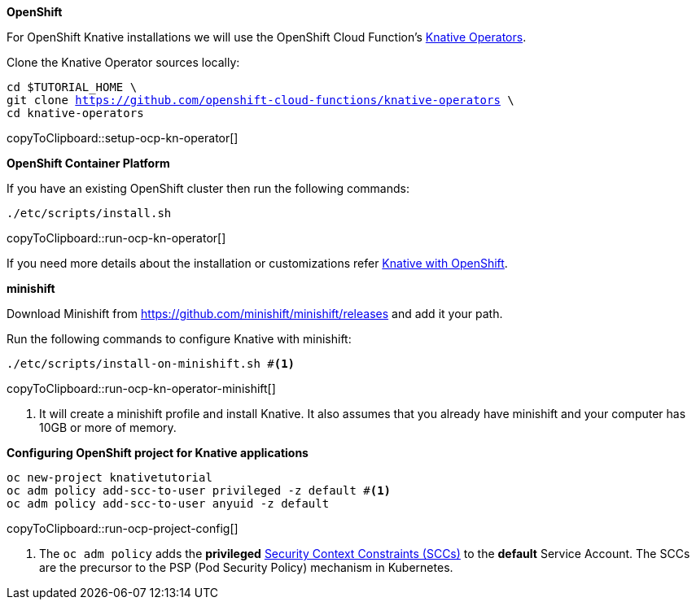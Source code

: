 [#install-knative-openshift]

**OpenShift**

For OpenShift Knative installations we will use the OpenShift Cloud Function's https://github.com/openshift-cloud-functions/knative-operators[Knative Operators].

Clone the Knative Operator sources locally:

[#setup-ocp-kn-operator]
[source,bash,subs="+macros,+attributes"]
-----
cd $TUTORIAL_HOME \
git clone https://github.com/openshift-cloud-functions/knative-operators \
cd knative-operators
-----
copyToClipboard::setup-ocp-kn-operator[]

**OpenShift Container Platform**

If you have an existing OpenShift cluster then run the following commands:

[#run-ocp-kn-operator]
[source,bash,subs="+macros,+attributes"]
-----
./etc/scripts/install.sh
-----
copyToClipboard::run-ocp-kn-operator[]

If you need more details about the installation or customizations refer https://github.com/openshift-cloud-functions/Documentation/blob/master/knative-OCP.md[Knative with OpenShift].

**minishift**

Download Minishift from https://github.com/minishift/minishift/releases and add it your path.

Run the following commands to configure Knative with minishift:

[#run-ocp-kn-operator-minishift]
[source,bash,subs="+macros,+attributes"]
-----
./etc/scripts/install-on-minishift.sh #<1>
-----
copyToClipboard::run-ocp-kn-operator-minishift[]

<1> It will create a minishift profile and install Knative. It also assumes that you already have minishift and your computer has 10GB or more of memory.

**Configuring OpenShift project for Knative applications**

[#run-ocp-project-config]
[source,bash,subs="+macros,+attributes"]
----
oc new-project knativetutorial
oc adm policy add-scc-to-user privileged -z default #<1>
oc adm policy add-scc-to-user anyuid -z default
----
copyToClipboard::run-ocp-project-config[]

<1> The `oc adm policy` adds the **privileged** https://docs.okd.io/3.10/admin_guide/manage_scc.html[Security Context Constraints (SCCs)] to the **default** Service Account. The SCCs are the precursor to the PSP (Pod Security Policy) mechanism in Kubernetes.
